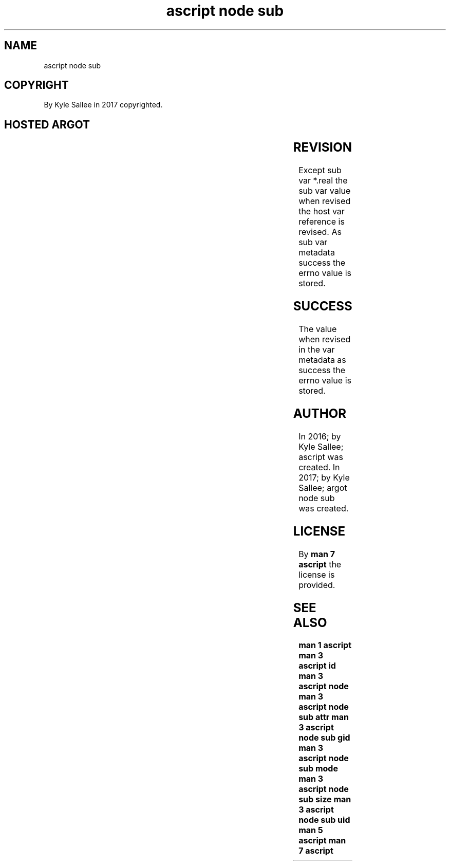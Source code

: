 .TH "ascript node sub" 3
.SH NAME
.EX
ascript node sub

.SH COPYRIGHT
.EX
By Kyle Sallee in 2017 copyrighted.

.SH HOSTED ARGOT
.EX
.in -8
.TS
llllllll.
\fBargot	host compat	make	out	use	get	set\fR
node sub aim	byte    	*.aim	byte	sym   aim	get	set
node sub attr	byte dub	*.attr	dex8	ext2  flags	get	set
node sub fill	byte dub	*.fill	den8	block amount	get	set
node sub gid	byte dub	*.gid	den8	GID     	get	set
node sub mode	byte dub	*.mode	oct4	mode    	get	set
node sub real	byte    	*.real	byte	real  path name	get
node sub size	byte dub	*.size	den8	byte  amount	get	set
node sub uid	byte dub	*.uid	den8	UID     	get	set
.TE
.ta T 8n
.in

.SH REVISION
.EX
Except sub  var *.real
the    sub  var value     when revised
the    host var reference is   revised.
As     sub  var metadata  success
the    errno    value     is   stored.

.SH SUCCESS
.EX
The value when  revised in the var metadata as success
the errno value is stored.

.SH AUTHOR
.EX
In 2016; by Kyle Sallee; ascript          was created.
In 2017; by Kyle Sallee; argot   node sub was created.

.SH LICENSE
.EX
By \fBman 7 ascript\fR the license is provided.

.SH SEE ALSO
.EX
\fB
man 1 ascript
man 3 ascript id
man 3 ascript node
man 3 ascript node sub attr
man 3 ascript node sub gid
man 3 ascript node sub mode
man 3 ascript node sub size
man 3 ascript node sub uid
man 5 ascript
man 7 ascript
\fR
